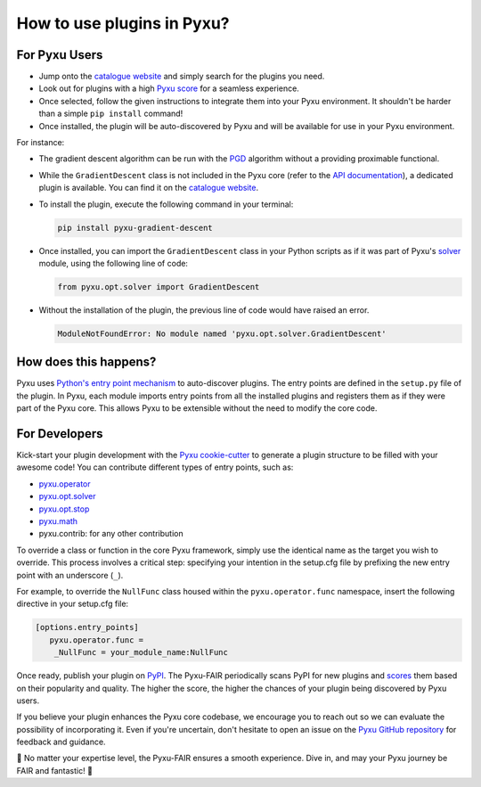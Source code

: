 How to use plugins in Pyxu?
===========================

For Pyxu Users
--------------

* Jump onto the `catalogue website <./index.html>`_ and simply search for the plugins you need.
* Look out for plugins with a high `Pyxu score <./score.html>`_ for a seamless experience.
* Once selected, follow the given instructions to integrate them into your Pyxu environment. It shouldn't be harder than
  a simple ``pip install`` command!
* Once installed, the plugin will be auto-discovered by Pyxu and will be available for use in your Pyxu environment.

For instance:

- The gradient descent algorithm can be run with the `PGD <../api/opt.html#pyxu.opt.solver.pgd.PGD>`_ algorithm without a providing proximable functional.

- While the ``GradientDescent`` class is not included in the Pyxu core (refer to the `API documentation <../api/index.html>`_), a dedicated plugin is available. You can find it on the `catalogue website <./plugins/index.html>`_.

- To install the plugin, execute the following command in your terminal:

  .. code-block:: bash

     pip install pyxu-gradient-descent

- Once installed, you can import the ``GradientDescent`` class in your Python scripts as if it was part of Pyxu's `solver <../api/opt.html#pyxu-opt-solver>`_ module, using the following line of code:

  .. code-block:: python

     from pyxu.opt.solver import GradientDescent

- Without the installation of the plugin, the previous line of code would have raised an error.

  .. code-block:: python

     ModuleNotFoundError: No module named 'pyxu.opt.solver.GradientDescent'

How does this happens?
----------------------

Pyxu uses `Python's entry point mechanism <https://packaging.python.org/en/latest/specifications/entry-points/>`_ to auto-discover plugins.
The entry points are defined in the ``setup.py`` file of the plugin.
In Pyxu, each module imports entry points from all the installed plugins and registers them as if they were part of the
Pyxu core. This allows Pyxu to be extensible without the need to modify the core code.

For Developers
--------------

Kick-start your plugin development with the `Pyxu cookie-cutter <https://github.com/pyxu-org/cookiecutter-pyxu>`_ to
generate a plugin structure to be filled with your awesome code! You can contribute different types of entry points, such
as:

* `pyxu.operator <../api/operator/index.html>`_
* `pyxu.opt.solver <../api/opt.html#pyxu-opt-solver>`_
* `pyxu.opt.stop <../api/opt.html#pyxu-opt-stop>`_
* `pyxu.math <../api/math.html>`_
* pyxu.contrib: for any other contribution

To override a class or function in the core Pyxu framework, simply use the identical name as the target you wish to override.
This process involves a critical step: specifying your intention in the setup.cfg file by prefixing the new entry point
with an underscore (``_``).

For example, to override the ``NullFunc`` class housed within the ``pyxu.operator.func`` namespace, insert the following
directive in your setup.cfg file:

.. code-block:: ini

    [options.entry_points]
       pyxu.operator.func =
        _NullFunc = your_module_name:NullFunc


Once ready, publish your plugin on `PyPI <https://pypi.org/>`_. The Pyxu-FAIR periodically scans PyPI for new plugins and
`scores <./score.html>`_ them based on their popularity and quality. The higher the score, the higher the chances of your
plugin being discovered by Pyxu users.

If you believe your plugin enhances the Pyxu core codebase, we encourage you to reach out so we can evaluate the possibility
of incorporating it. Even if you're uncertain, don't hesitate to open an issue on the `Pyxu GitHub repository <https://github.com/pyxu-org/pyxu>`_
for feedback and guidance.

🌟 No matter your expertise level, the Pyxu-FAIR ensures a smooth experience. Dive in, and may your Pyxu journey be
FAIR and fantastic! 🌟
